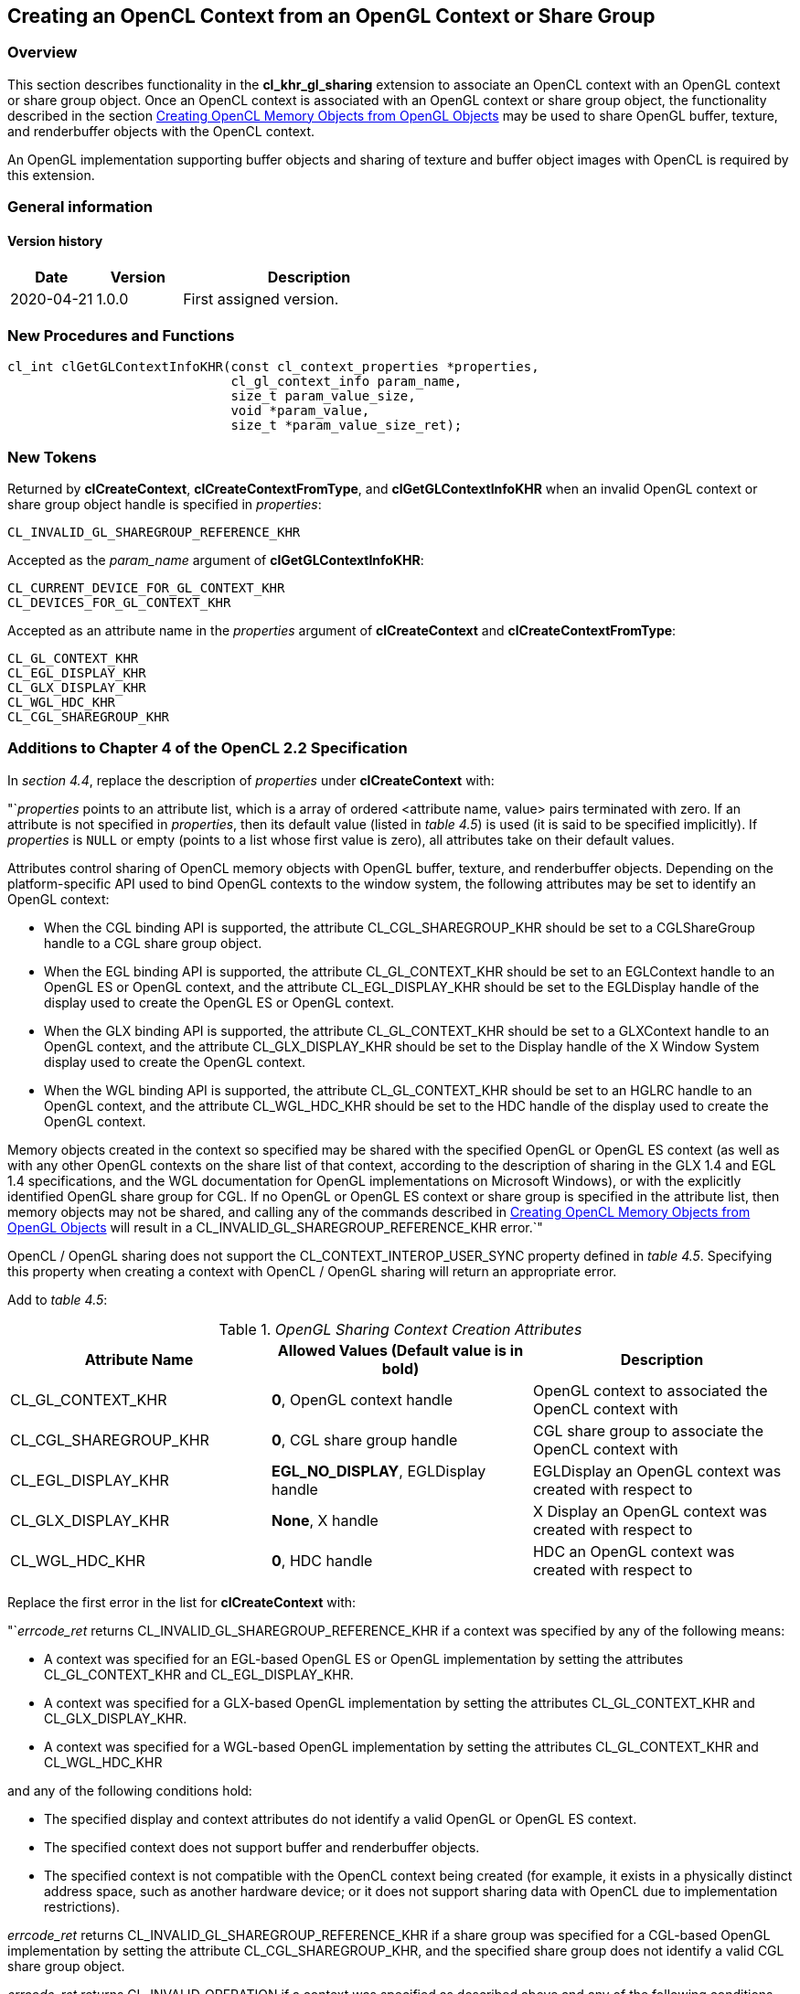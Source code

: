 // Copyright 2017-2021 The Khronos Group. This work is licensed under a
// Creative Commons Attribution 4.0 International License; see
// http://creativecommons.org/licenses/by/4.0/

[[cl_khr_gl_sharing]]
== Creating an OpenCL Context from an OpenGL Context or Share Group

[[cl_khr_gl_sharing-overview]]
=== Overview

This section describes functionality in the *cl_khr_gl_sharing* extension
to associate an OpenCL context with an OpenGL context or share group object.
Once an OpenCL context is associated with an OpenGL context or share group
object, the functionality described in the section
<<cl_khr_gl_sharing__memobjs,Creating OpenCL Memory Objects from OpenGL Objects>>
may be used to share OpenGL buffer, texture, and renderbuffer objects with the OpenCL context.

An OpenGL implementation supporting buffer objects and sharing of texture
and buffer object images with OpenCL is required by this extension.

=== General information

==== Version history

[cols="1,1,3",options="header",]
|====
| *Date*     | *Version* | *Description*
| 2020-04-21 | 1.0.0     | First assigned version.
|====

[[cl_khr_gl_sharing-new-procedures-and-functions]]
=== New Procedures and Functions

[source,c]
----
cl_int clGetGLContextInfoKHR(const cl_context_properties *properties,
                             cl_gl_context_info param_name,
                             size_t param_value_size,
                             void *param_value,
                             size_t *param_value_size_ret);
----

[[cl_khr_gl_sharing-new-tokens]]
=== New Tokens

Returned by *clCreateContext*, *clCreateContextFromType*, and
*clGetGLContextInfoKHR* when an invalid OpenGL context or share group object
handle is specified in _properties_:

----
CL_INVALID_GL_SHAREGROUP_REFERENCE_KHR
----

Accepted as the _param_name_ argument of *clGetGLContextInfoKHR*:

----
CL_CURRENT_DEVICE_FOR_GL_CONTEXT_KHR
CL_DEVICES_FOR_GL_CONTEXT_KHR
----

Accepted as an attribute name in the _properties_ argument of
*clCreateContext* and *clCreateContextFromType*:

----
CL_GL_CONTEXT_KHR
CL_EGL_DISPLAY_KHR
CL_GLX_DISPLAY_KHR
CL_WGL_HDC_KHR
CL_CGL_SHAREGROUP_KHR
----

[[cl_khr_gl_sharing-additions-to-chapter-4]]
=== Additions to Chapter 4 of the OpenCL 2.2 Specification

In _section 4.4_, replace the description of _properties_ under
*clCreateContext* with:

"`_properties_ points to an attribute list, which is a array of ordered
<attribute name, value> pairs terminated with zero.
If an attribute is not specified in _properties_, then its default value
(listed in _table 4.5_) is used (it is said to be specified implicitly).
If _properties_ is `NULL` or empty (points to a list whose first value is
zero), all attributes take on their default values.

Attributes control sharing of OpenCL memory objects with OpenGL buffer,
texture, and renderbuffer objects.
Depending on the platform-specific API used to bind OpenGL contexts to the
window system, the following attributes may be set to identify an OpenGL
context:

  * When the CGL binding API is supported, the attribute
    CL_CGL_SHAREGROUP_KHR should be set to a CGLShareGroup handle to a CGL
    share group object.
  * When the EGL binding API is supported, the attribute CL_GL_CONTEXT_KHR
    should be set to an EGLContext handle to an OpenGL ES or OpenGL context,
    and the attribute CL_EGL_DISPLAY_KHR should be set to the EGLDisplay
    handle of the display used to create the OpenGL ES or OpenGL context.
  * When the GLX binding API is supported, the attribute CL_GL_CONTEXT_KHR
    should be set to a GLXContext handle to an OpenGL context, and the
    attribute CL_GLX_DISPLAY_KHR should be set to the Display handle of the
    X Window System display used to create the OpenGL context.
  * When the WGL binding API is supported, the attribute CL_GL_CONTEXT_KHR
    should be set to an HGLRC handle to an OpenGL context, and the attribute
    CL_WGL_HDC_KHR should be set to the HDC handle of the display used to
    create the OpenGL context.

Memory objects created in the context so specified may be shared with the
specified OpenGL or OpenGL ES context (as well as with any other OpenGL
contexts on the share list of that context, according to the description of
sharing in the GLX 1.4 and EGL 1.4 specifications, and the WGL documentation
for OpenGL implementations on Microsoft Windows), or with the explicitly
identified OpenGL share group for CGL.
If no OpenGL or OpenGL ES context or share group is specified in the
attribute list, then memory objects may not be shared, and calling any of
the commands described in <<cl_khr_gl_sharing__memobjs,Creating OpenCL
Memory Objects from OpenGL Objects>> will result in a
CL_INVALID_GL_SHAREGROUP_REFERENCE_KHR error.`"

OpenCL / OpenGL sharing does not support the CL_CONTEXT_INTEROP_USER_SYNC
property defined in _table 4.5_.
Specifying this property when creating a context with OpenCL / OpenGL
sharing will return an appropriate error.

Add to _table 4.5_:

._OpenGL Sharing Context Creation Attributes_
[cols=",,",options="header",]
|====
| *Attribute Name*
| *Allowed Values*

  *(Default value is in bold)*
| *Description*

| CL_GL_CONTEXT_KHR
| *0*, OpenGL context handle
| OpenGL context to associated the OpenCL context with

| CL_CGL_SHAREGROUP_KHR
| *0*, CGL share group handle
| CGL share group to associate the OpenCL context with

| CL_EGL_DISPLAY_KHR
| *EGL_NO_DISPLAY*, EGLDisplay handle
| EGLDisplay an OpenGL context was created with respect to

| CL_GLX_DISPLAY_KHR
| *None*, X handle
| X Display an OpenGL context was created with respect to

| CL_WGL_HDC_KHR
| *0*, HDC handle
| HDC an OpenGL context was created with respect to
|====

Replace the first error in the list for *clCreateContext* with:

"`_errcode_ret_ returns CL_INVALID_GL_SHAREGROUP_REFERENCE_KHR if a context
was specified by any of the following means:

  * A context was specified for an EGL-based OpenGL ES or OpenGL
    implementation by setting the attributes CL_GL_CONTEXT_KHR and
    CL_EGL_DISPLAY_KHR.
  * A context was specified for a GLX-based OpenGL implementation by setting
    the attributes CL_GL_CONTEXT_KHR and CL_GLX_DISPLAY_KHR.
  * A context was specified for a WGL-based OpenGL implementation by setting
    the attributes CL_GL_CONTEXT_KHR and CL_WGL_HDC_KHR

and any of the following conditions hold:

  * The specified display and context attributes do not identify a valid
    OpenGL or OpenGL ES context.
  * The specified context does not support buffer and renderbuffer objects.
  * The specified context is not compatible with the OpenCL context being
    created (for example, it exists in a physically distinct address space,
    such as another hardware device; or it does not support sharing data
    with OpenCL due to implementation restrictions).

_errcode_ret_ returns CL_INVALID_GL_SHAREGROUP_REFERENCE_KHR if a share
group was specified for a CGL-based OpenGL implementation by setting the
attribute CL_CGL_SHAREGROUP_KHR, and the specified share group does not
identify a valid CGL share group object.

_errcode_ret_ returns CL_INVALID_OPERATION if a context was specified as
described above and any of the following conditions hold:

  * A context or share group object was specified for one of CGL, EGL, GLX,
    or WGL and the OpenGL implementation does not support that window-system
    binding API.
  * More than one of the attributes CL_CGL_SHAREGROUP_KHR,
    CL_EGL_DISPLAY_KHR, CL_GLX_DISPLAY_KHR, and CL_WGL_HDC_KHR is set to a
    non-default value.
  * Both of the attributes CL_CGL_SHAREGROUP_KHR and CL_GL_CONTEXT_KHR are
    set to non-default values.
  * Any of the devices specified in the _devices_ argument cannot support
    OpenCL objects which share the data store of an OpenGL object.

_errcode_ret_ returns CL_INVALID_PROPERTY if an attribute name other than
those specified in _table 4.5_ or if CL_CONTEXT_INTEROP_USER_SYNC is
specified in _properties_.`"

Replace the description of _properties_ under *clCreateContextFromType*
with:

"`_properties_ points to an attribute list whose format and valid contents
are identical to the *properties* argument of *clCreateContext*.`"

Replace the first error in the list for *clCreateContextFromType* with the
same two new errors described above for *clCreateContext*.

[[cl_khr_gl_sharing-additions-to-chapter-5]]
=== Additions to Chapter 5 of the OpenCL 2.2 Specification

Add a new section to describe the new API for querying OpenCL devices that
support sharing with OpenGL:

"`OpenCL device(s) corresponding to an OpenGL context may be queried.
Such a device may not always exist (for example, if an OpenGL context is
specified on a GPU not supporting OpenCL command queues, but which does
support shared CL/GL objects), and if it does exist, may change over time.
When such a device does exist, acquiring and releasing shared CL/GL objects
may be faster on a command queue corresponding to this device than on
command queues corresponding to other devices available to an OpenCL
context.

To query the currently corresponding device, use the function
indexterm:[clGetGLContextInfoKHR]
[source,c]
----
cl_int clGetGLContextInfoKHR(const cl_context_properties *properties,
                             cl_gl_context_info param_name,
                             size_t param_value_size,
                             void *param_value,
                             size_t *param_value_size_ret)
----

_properties_ points to an attribute list whose format and valid contents are
identical to the _properties_ argument of *clCreateContext*.
_properties_ must identify a single valid GL context or GL share group
object.

_param_name_ is a constant that specifies the device types to query, and
must be one of the values shown in the table below.

_param_value_ is a pointer to memory where the result of the query is
returned as described in the table below.
If _param_value_ is `NULL`, it is ignored.

_param_value_size_ specifies the size in bytes of memory pointed to by
_param_value_.
This size must be greater than or equal to the size of the return type
described in the table below.

_param_value_size_ret_ returns the actual size in bytes of data being
queried by _param_value_.
If _param_value_size_ret_ is `NULL`, it is ignored.

[[cl_khr_gl_sharing-clGetGLContextInfoKHR-table]]
._Supported Device Types for_ *clGetGLContextInfoKHR*
[cols="2,1,2",options="header",]
|====
| *param_name*
| *Return Type*
| *Information returned in param_value*

| CL_CURRENT_DEVICE_FOR_GL_CONTEXT_KHR
| *cl_device_id*
| Return the OpenCL device currently associated with the specified OpenGL
  context.

| CL_DEVICES_FOR_GL_CONTEXT_KHR
| *cl_device_id[]*
| Return all OpenCL devices which may be associated with the specified
  OpenGL context.
|====

*clGetGLContextInfoKHR* returns CL_SUCCESS if the function is executed
successfully.
If no device(s) exist corresponding to _param_name_, the call will not fail,
but the value of _param_value_size_ret_ will be zero.

*clGetGLContextInfoKHR* returns CL_INVALID_GL_SHAREGROUP_REFERENCE_KHR if a
context was specified by any of the following means:

  * A context was specified for an EGL-based OpenGL ES or OpenGL
    implementation by setting the attributes CL_GL_CONTEXT_KHR and
    CL_EGL_DISPLAY_KHR.
  * A context was specified for a GLX-based OpenGL implementation by setting
    the attributes CL_GL_CONTEXT_KHR and CL_GLX_DISPLAY_KHR.
  * A context was specified for a WGL-based OpenGL implementation by setting
    the attributes CL_GL_CONTEXT_KHR and CL_WGL_HDC_KHR.

and any of the following conditions hold:

  * The specified display and context attributes do not identify a valid
    OpenGL or OpenGL ES context.
  * The specified context does not support buffer and renderbuffer objects.
  * The specified context is not compatible with the OpenCL context being
    created (for example, it exists in a physically distinct address space,
    such as another hardware device; or it does not support sharing data
    with OpenCL due to implementation restrictions).

*clGetGLContextInfoKHR* returns CL_INVALID_GL_SHAREGROUP_REFERENCE_KHR if a
share group was specified for a CGL-based OpenGL implementation by setting
the attribute CL_CGL_SHAREGROUP_KHR, and the specified share group does not
identify a valid CGL share group object.

*clGetGLContextInfoKHR* returns CL_INVALID_OPERATION if a context was
specified as described above and any of the following conditions hold:

  * A context or share group object was specified for one of CGL, EGL, GLX,
    or WGL and the OpenGL implementation does not support that window-system
    binding API.
  * More than one of the attributes CL_CGL_SHAREGROUP_KHR,
    CL_EGL_DISPLAY_KHR, CL_GLX_DISPLAY_KHR, and CL_WGL_HDC_KHR is set to a
    non-default value.
  * Both of the attributes CL_CGL_SHAREGROUP_KHR and CL_GL_CONTEXT_KHR are
    set to non-default values.
  * Any of the devices specified in the <devices> argument cannot support
    OpenCL objects which share the data store of an OpenGL object.

*clGetGLContextInfoKHR* returns CL_INVALID_VALUE if an attribute name other
than those specified in _table 4.5_ is specified in _properties_.

Additionally, *clGetGLContextInfoKHR* returns CL_INVALID_VALUE if
_param_name_ is not one of the values listed in the table
<<cl_khr_gl_sharing-clGetGLContextInfoKHR-table,_GL context information that
can be queried with_ *clGetGLContextInfoKHR*>>, or if the size in bytes
specified by _param_value_size_ is less than the size of the return type
shown in the table and _param_value_ is not a `NULL` value;
CL_OUT_OF_RESOURCES if there is a failure to allocate resources required by
the OpenCL implementation on the device; or CL_OUT_OF_HOST_MEMORY if there
is a failure to allocate resources required by the OpenCL implementation on
the host.`"

[[cl_khr_gl_sharing-issues]]
=== Issues

  . How should the OpenGL context be identified when creating an associated
    OpenCL context?
+
--
RESOLVED: by using a (display,context handle) attribute pair to identify an
arbitrary OpenGL or OpenGL ES context with respect to one of the
window-system binding layers EGL, GLX, or WGL, or a share group handle to
identify a CGL share group.
If a context is specified, it need not be current to the thread calling
clCreateContext*.

A previously suggested approach would use a single boolean attribute
CL_USE_GL_CONTEXT_KHR to allow creating a context associated with the
currently bound OpenGL context.
This may still be implemented as a separate extension, and might allow more
efficient acquire/release behavior in the special case where they are being
executed in the same thread as the bound GL context used to create the CL
context.
--

  . What should the format of an attribute list be?
+
--
After considerable discussion, we think we can live with a list of
<attribute name,value> pairs terminated by zero.
The list is passed as 'cl_context_properties *_properties'_, where
cl_context_properties is typedefed to be 'intptr_t' in cl.h.

This effectively allows encoding all scalar integer, pointer, and handle
values in the host API into the argument list and is analogous to the
structure and type of EGL attribute lists.
`NULL` attribute lists are also allowed.
Again as for EGL, any attributes not explicitly passed in the list will take
on a defined default value that does something reasonable.

Experience with EGL, GLX, and WGL has shown attribute lists to be a
sufficiently flexible and general mechanism to serve the needs of management
calls such as context creation.
It is not completely general (encoding floating-point and non-scalar
attribute values is not straightforward), and other approaches were
suggested such as opaque attribute lists with getter/setter methods, or
arrays of varadic structures.
--

  . What's the behavior of an associated OpenGL or OpenCL context when using
    resources defined by the other associated context, and that context is
    destroyed?
+
--
RESOLVED: OpenCL objects place a reference on the data store underlying the
corresponding GL object when they're created.
The GL name corresponding to that data store may be deleted, but the data
store itself remains so long as any CL object has a reference to it.
However, destroying all GL contexts in the share group corresponding to a CL
context results in implementation-dependent behavior when using a
corresponding CL object, up to and including program termination.
--

  . How about sharing with D3D?
+
--
Sharing between D3D and OpenCL should use the same attribute list mechanism,
though obviously with different parameters, and be exposed as a similar
parallel OpenCL extension.
There may be an interaction between that extension and this one since it's
not yet clear if it will be possible to create a CL context simultaneously
sharing GL and D3D objects.
--

  . Under what conditions will context creation fail due to sharing?
+
--
RESOLVED: Several cross-platform failure conditions are described (GL
context or CGL share group doesn't exist, GL context doesn't support types
of GL objects, GL context implementation doesn't allow sharing), but
additional failures may result due to implementation-dependent reasons and
should be added to this extension as such failures are discovered.
Sharing between OpenCL and OpenGL requires integration at the driver
internals level.
--

  . What command queues can *clEnqueueAcquire/ReleaseGLObjects* be placed
    on?
+
--
RESOLVED: All command queues.
This restriction is enforced at context creation time.
If any device passed to context creation cannot support shared CL/GL
objects, context creation will fail with a CL_INVALID_OPERATION error.
--

  . How can applications determine which command queue to place an
    Acquire/Release on?
+
--
RESOLVED: The *clGetGLContextInfoKHR* returns either the CL device currently
corresponding to a specified GL context (typically the display it's running
on), or a list of all the CL devices the specified context might run on
(potentially useful in multiheaded / "`virtual screen`" environments).
This command is not simply placed in <<cl_khr_gl_sharing__memobjs,Creating
OpenCL Memory Objects from OpenGL Objects>> because it relies on the same
property-list method of specifying a GL context introduced by this
extension.

If no devices are returned, it means that the GL context exists on an older
GPU not capable of running OpenCL, but still capable of sharing objects
between GL running on that GPU and CL running elsewhere.
--

  . What is the meaning of the CL_DEVICES_FOR_GL_CONTEXT_KHR query?
+
--
RESOLVED: The list of all CL devices that may ever be associated with a
specific GL context.
On platforms such as MacOS X, the "`virtual screen`" concept allows multiple
GPUs to back a single virtual display.
Similar functionality might be implemented on other windowing systems, such
as a transparent heterogenous multiheaded X server.
Therefore the exact meaning of this query is interpreted relative to the
binding layer API in use.
--
